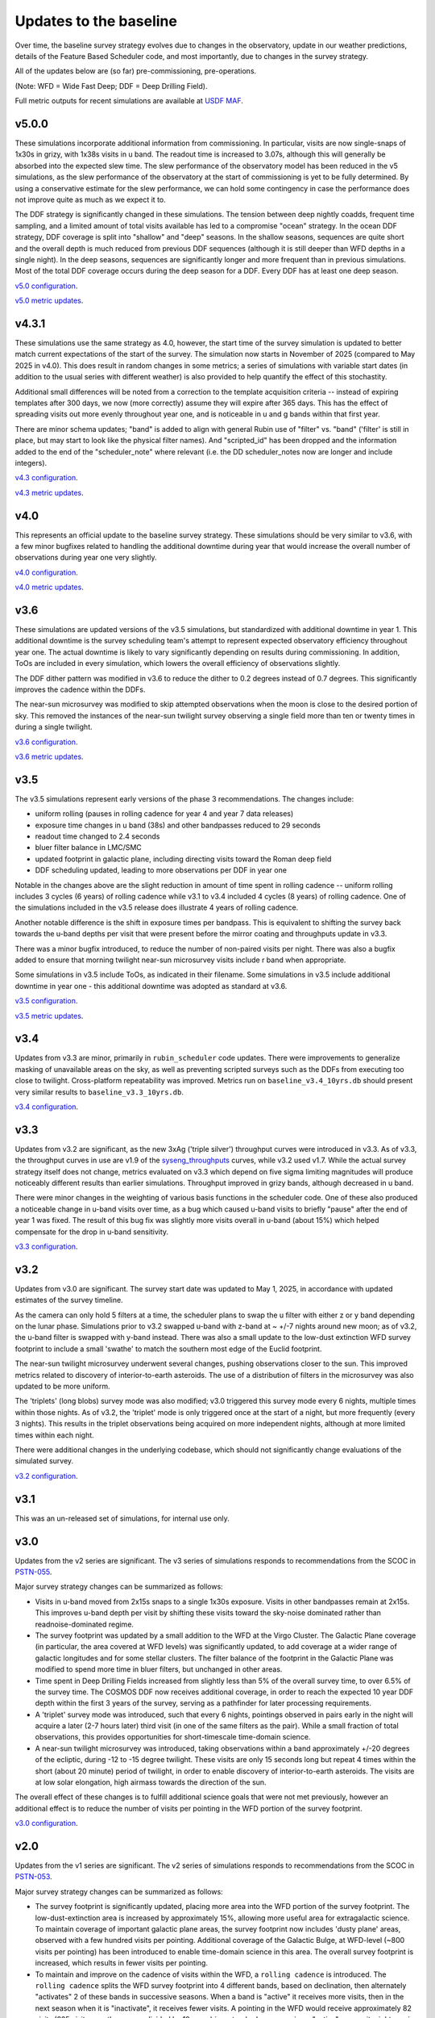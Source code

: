 .. Review the README on instructions to contribute.
.. Review the style guide to keep a consistent approach to the documentation.
.. Static objects, such as figures, should be stored in the _static directory. Review the _static/README on instructions to contribute.
.. Do not remove the comments that describe each section. They are included to provide guidance to contributors.
.. Do not remove other content provided in the templates, such as a section. Instead, comment out the content and include comments to explain the situation. For example:
    - If a section within the template is not needed, comment out the section title and label reference. Do not delete the expected section title, reference or related comments provided from the template.
    - If a file cannot include a title (surrounded by ampersands (#)), comment out the title from the template and include a comment explaining why this is implemented (in addition to applying the ``title`` directive).

.. This is the label that can be used for cross referencing this file.
.. Recommended title label format is "Directory Name"-"Title Name" -- Spaces should be replaced by hyphens.
.. _Baseline-Changes:
.. Each section should include a label for cross referencing to a given area.
.. Recommended format for all labels is "Title Name"-"Section Name" -- Spaces should be replaced by hyphens.
.. To reference a label that isn't associated with an reST object such as a title or figure, you must include the link and explicit title using the syntax :ref:`link text <label-name>`.
.. A warning will alert you of identical labels during the linkcheck process.

#######################
Updates to the baseline
#######################

.. This section should provide a brief, top-level description of the page.

Over time, the baseline survey strategy evolves due to changes in the
observatory, update in our weather predictions, details of the Feature Based
Scheduler code, and most importantly, due to changes in the survey strategy.

All of the updates below are (so far) pre-commissioning, pre-operations.

(Note: WFD = Wide Fast Deep; DDF = Deep Drilling Field).

Full metric outputs for recent simulations are available at
`USDF MAF <https://usdf-maf.slac.stanford.edu>`_.

v5.0.0
======
These simulations incorporate additional information from commissioning.
In particular, visits are now single-snaps of 1x30s in grizy, with 1x38s visits
in u band. The readout time is increased to 3.07s, although this will generally
be absorbed into the expected slew time. The slew performance of the observatory
model has been reduced in the v5 simulations, as the slew performance of the
observatory at the start of commissioning is yet to be fully determined. By using
a conservative estimate for the slew performance, we can hold some contingency
in case the performance does not improve quite as much as we expect it to.

The DDF strategy is significantly changed in these simulations. The tension
between deep nightly coadds, frequent time sampling, and a limited amount of
total visits available has led to a compromise "ocean" strategy. In the
ocean DDF strategy, DDF coverage is split into "shallow" and "deep" seasons.
In the shallow seasons, sequences are quite short and the overall depth is much
reduced from previous DDF sequences (although it is still deeper than WFD depths
in a single night). In the deep seasons, sequences are significantly longer and
more frequent than in previous simulations. Most of the total DDF coverage occurs
during the deep season for a DDF. Every DDF has at least one deep season.

`v5.0 configuration <https://github.com/lsst-sims/sims_featureScheduler_runs5.0/tree/main/baseline>`_.

`v5.0 metric updates <https://github.com/lsst-pst/survey_strategy/blob/main/fbs_5.0/v5.0_Update.ipynb>`_.


v4.3.1
======
These simulations use the same strategy as 4.0, however, the start time of the survey
simulation is updated to better match current expectations of the start of the survey.
The simulation now starts in November of 2025 (compared to May 2025 in v4.0). This
does result in random changes in some metrics; a series of simulations with variable
start dates (in addition to the usual series with different weather) is also provided
to help quantify the effect of this stochastity.

Additional small differences will be noted from a correction to the template acquisition
criteria -- instead of expiring templates after 300 days, we now (more correctly) assume
they will expire after 365 days. This has the effect of spreading visits out more evenly
throughout year one, and is noticeable in u and g bands within that first year.

There are minor schema updates; "band" is added to align with general Rubin use of "filter"
vs. "band" ('filter' is still in place, but may start to look like the physical filter names).
And "scripted_id" has been dropped and the information added to the end of the "scheduler_note"
where relevant (i.e. the DD scheduler_notes now are longer and include integers).

`v4.3 configuration <https://github.com/lsst-sims/sims_featureScheduler_runs4.3/tree/main/baseline>`_.

`v4.3 metric updates <https://github.com/lsst-pst/survey_strategy/blob/main/fbs_4.3/v4.3_Update.ipynb>`_.

v4.0
====
This represents an official update to the baseline survey strategy.
These simulations should be very similar to v3.6, with a few minor bugfixes
related to handling the additional downtime during year that would increase
the overall number of observations during year one very slightly.

`v4.0 configuration <https://github.com/lsst-sims/sims_featureScheduler_runs4.0/tree/main/baseline>`_.

`v4.0 metric updates <https://github.com/lsst-pst/survey_strategy/blob/main/fbs_4.0/v4.0_Update.ipynb>`_.

v3.6
====
These simulations are updated versions of the v3.5 simulations, but standardized with
additional downtime in year 1. This additional downtime is the survey scheduling team's
attempt to represent expected observatory efficiency throughout year one. The actual downtime
is likely to vary significantly depending on results during commissioning.
In addition, ToOs are included in every simulation, which lowers the overall efficiency
of observations slightly.

The DDF dither pattern was modified in v3.6 to reduce the dither to 0.2 degrees
instead of 0.7 degrees. This significantly improves the cadence within the DDFs.

The near-sun microsurvey was modified to skip attempted observations when the moon
is close to the desired portion of sky. This removed the instances of the near-sun twilight
survey observing a single field more than ten or twenty times in during a single twilight.

`v3.6 configuration <https://github.com/lsst-sims/sims_featureScheduler_runs3.6/tree/main/baseline>`_.

`v3.6 metric updates <https://github.com/lsst-pst/survey_strategy/blob/main/fbs_3.6/v3.6_Update.ipynb>`_.

v3.5
====
The v3.5 simulations represent early versions of the phase 3 recommendations. The changes include:

* uniform rolling (pauses in rolling cadence for year 4 and year 7 data releases)
* exposure time changes in u band (38s) and other bandpasses reduced to 29 seconds
* readout time changed to 2.4 seconds
* bluer filter balance in LMC/SMC
* updated footprint in galactic plane, including directing visits toward the Roman deep field
* DDF scheduling updated, leading to more observations per DDF in year one

Notable in the changes above are the slight reduction in amount of time spent in
rolling cadence -- uniform rolling includes 3 cycles (6 years) of rolling cadence
while v3.1 to v3.4 included 4 cycles (8 years) of rolling cadence. One of the simulations
included in the v3.5 release does illustrate 4 years of rolling cadence.

Another notable difference is the shift in exposure times per bandpass. This is equivalent
to shifting the survey back towards the u-band depths per visit that were present before
the mirror coating and throughputs update in v3.3.

There was a minor bugfix introduced, to reduce the number of non-paired
visits per night. There was also a bugfix added to ensure that morning twilight
near-sun microsurvey visits include r band when appropriate.

Some simulations in v3.5 include ToOs, as indicated in their filename.
Some simulations in v3.5 include additional downtime in year one - this additional
downtime was adopted as standard at v3.6.

`v3.5 configuration <https://github.com/lsst-sims/sims_featureScheduler_runs3.5/tree/main/baseline>`_.

`v3.5 metric updates <https://github.com/lsst-pst/survey_strategy/blob/main/fbs_3.5/v3.5_Update.ipynb>`_.

v3.4
=====
Updates from v3.3 are minor, primarily in ``rubin_scheduler`` code updates.
There were improvements to generalize masking of unavailable areas on the sky,
as well as preventing scripted surveys such as the DDFs from executing too close
to twilight. Cross-platform repeatability was improved.
Metrics run on ``baseline_v3.4_10yrs.db`` should present very similar
results to ``baseline_v3.3_10yrs.db``.

`v3.4 configuration <https://github.com/lsst-sims/sims_featureScheduler_runs3.4/tree/main/baseline>`_.

v3.3
====
Updates from v3.2 are significant, as the new 3xAg ('triple silver') throughput
curves were introduced in v3.3. As of v3.3, the throughput curves in use are
v1.9 of the `syseng_throughputs <https://github.com/lsst-pst/syseng_throughputs>`_
curves, while v3.2 used v1.7. While the actual
survey strategy itself does not change, metrics evaluated on v3.3 which depend on
five sigma limiting magnitudes will produce noticeably different results
than earlier simulations. Throughput improved in grizy bands, although decreased
in u band.

There were minor changes in the weighting of various basis functions in the
scheduler code. One of these also produced a noticeable change in
u-band visits over time, as a bug which caused u-band visits to briefly "pause"
after the end of year 1 was fixed. The result of this bug fix was slightly more
visits overall in u-band (about 15%) which helped compensate for the drop in
u-band sensitivity.

`v3.3 configuration <https://github.com/lsst-sims/sims_featureScheduler_runs3.3/tree/main/baseline>`_.

v3.2
====
Updates from v3.0 are significant. The survey start date was updated to May 1, 2025,
in accordance with updated estimates of the survey timeline.

As the camera can only hold 5 filters at a
time, the scheduler plans to swap the u filter with either z or y band depending
on the lunar phase. Simulations prior to v3.2 swapped u-band with z-band at
~ +/-7 nights around new moon; as of v3.2, the u-band filter is swapped with y-band
instead. There was also a small update to the low-dust extinction WFD survey
footprint to include a small 'swathe' to match the southern most edge of the
Euclid footprint.

The near-sun twilight microsurvey underwent several changes, pushing observations
closer to the sun. This improved metrics related to discovery of interior-to-earth
asteroids. The use of a distribution of filters in the microsurvey was also updated
to be more uniform.

The 'triplets' (long blobs) survey mode was also modified; v3.0 triggered
this survey mode every 6 nights, multiple times within those nights.
As of v3.2, the 'triplet' mode is only triggered once at the start of a night,
but more frequently (every 3 nights). This results in the triplet observations
being acquired on more independent nights, although at more limited
times within each night.

There were additional changes in the underlying codebase, which should not
significantly change evaluations of the simulated survey.

`v3.2 configuration <https://github.com/lsst-sims/sims_featureScheduler_runs3.2/tree/main/baseline>`_.

v3.1
====
This was an un-released set of simulations, for internal use only.

v3.0
====
Updates from the v2 series are significant. The v3 series of simulations responds to
recommendations from the SCOC in `PSTN-055 <https://pstn-055.lsst.io>`_.

Major survey strategy changes can be summarized as follows:

* Visits in u-band moved from 2x15s snaps to a single 1x30s exposure. Visits in other bandpasses remain at 2x15s. This improves u-band depth per visit by shifting these visits toward the sky-noise dominated rather than readnoise-dominated regime.

* The survey footprint was updated by a small addition to the WFD at the Virgo Cluster. The Galactic Plane coverage (in particular, the area covered at WFD levels) was significantly updated, to add coverage at a wider range of galactic longitudes and for some stellar clusters. The filter balance of the footprint in the Galactic Plane was modified to spend more time in bluer filters, but unchanged in other areas.

* Time spent in Deep Drilling Fields increased from slightly less than 5% of the overall survey time, to over 6.5% of the survey time. The COSMOS DDF now receives additional coverage, in order to reach the expected 10 year DDF depth within the first 3 years of the survey, serving as a pathfinder for later processing requirements.

* A 'triplet' survey mode was introduced, such that every 6 nights, pointings observed in pairs early in the night will acquire a later (2-7 hours later) third visit (in one of the same filters as the pair). While a small fraction of total observations, this provides opportunities for short-timescale time-domain science.

* A near-sun twilight microsurvey was introduced, taking observations within a band approximately +/-20 degrees of the ecliptic, during -12 to -15 degree twilight. These visits are only 15 seconds long but repeat 4 times within the short (about 20 minute) period of twilight, in order to enable discovery of interior-to-earth asteroids. The visits are at low solar elongation, high airmass towards the direction of the sun.

The overall effect of these changes is to fulfill additional science goals that were
not met previously, however an additional effect is to reduce the number of visits
per pointing in the WFD portion of the survey footprint.

`v3.0 configuration <https://github.com/lsst-sims/sims_featureScheduler_runs3.0/tree/main/baseline>`_.



v2.0
====
Updates from the v1 series are significant. The v2 series of simulations responds to
recommendations from the SCOC in `PSTN-053 <https://pstn-053.lsst.io>`_.

Major survey strategy changes can be summarized as follows:

* The survey footprint is significantly updated, placing more area into the WFD portion of the survey footprint. The low-dust-extinction area is increased by approximately 15%, allowing more useful area for extragalactic science. To maintain coverage of important galactic plane areas, the survey footprint now includes 'dusty plane' areas, observed with a few hundred visits per pointing. Additional coverage of the Galactic Bulge, at WFD-level (~800 visits per pointing) has been introduced to enable time-domain science in this area. The overall survey footprint is increased, which results in fewer visits per pointing.

* To maintain and improve on the cadence of visits within the WFD, a ``rolling cadence`` is introduced. The ``rolling cadence`` splits the WFD survey footprint into 4 different bands, based on declination, then alternately "activates" 2 of these bands in successive seasons. When a band is "active" it receives more visits, then in the next season when it is "inactivate", it receives fewer visits. A pointing in the WFD would receive approximately 82 visits (825 visits over the survey, divided by 10 years) in a standard season -- in an "active" season it might receive 145, while in an "inactive" season, it would only receive about 20, depending on how 'strong' the rolling in the rolling cadence is.

The overall effect of these changes is to improve science metrics, but reduce the
number of visits per pointing in the WFD.

`v2.0 configuration <https://github.com/lsst-sims/sims_featureScheduler_runs2.0/tree/main/baseline>`_.


.. admonition:: Last Updated

   Last Updated 2025/07/28